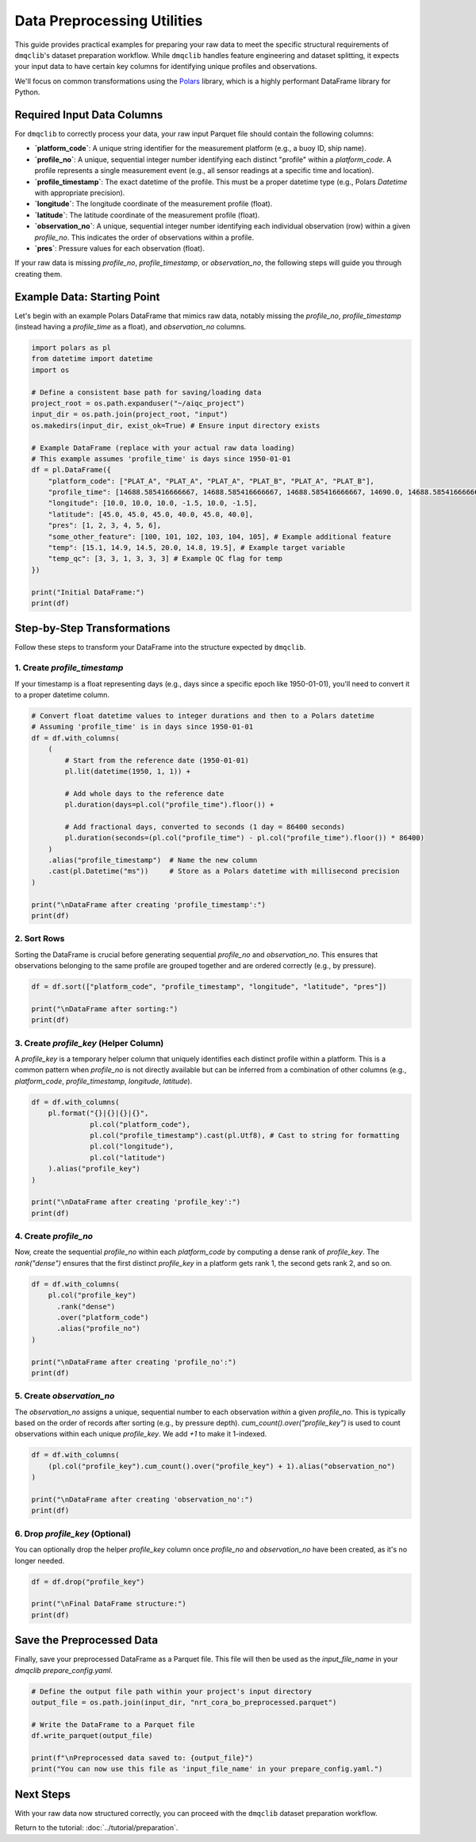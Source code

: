 Data Preprocessing Utilities
============================

This guide provides practical examples for preparing your raw data to meet the specific structural requirements of ``dmqclib``'s dataset preparation workflow. While ``dmqclib`` handles feature engineering and dataset splitting, it expects your input data to have certain key columns for identifying unique profiles and observations.

We'll focus on common transformations using the `Polars <https://pola.rs/>`_ library, which is a highly performant DataFrame library for Python.

Required Input Data Columns
---------------------------

For ``dmqclib`` to correctly process your data, your raw input Parquet file should contain the following columns:

*   **`platform_code`**: A unique string identifier for the measurement platform (e.g., a buoy ID, ship name).
*   **`profile_no`**: A unique, sequential integer number identifying each distinct "profile" within a `platform_code`. A profile represents a single measurement event (e.g., all sensor readings at a specific time and location).
*   **`profile_timestamp`**: The exact datetime of the profile. This must be a proper datetime type (e.g., Polars `Datetime` with appropriate precision).
*   **`longitude`**: The longitude coordinate of the measurement profile (float).
*   **`latitude`**: The latitude coordinate of the measurement profile (float).
*   **`observation_no`**: A unique, sequential integer number identifying each individual observation (row) within a given `profile_no`. This indicates the order of observations within a profile.
*   **`pres`**: Pressure values for each observation (float).

If your raw data is missing `profile_no`, `profile_timestamp`, or `observation_no`, the following steps will guide you through creating them.

Example Data: Starting Point
----------------------------

Let's begin with an example Polars DataFrame that mimics raw data, notably missing the `profile_no`, `profile_timestamp` (instead having a `profile_time` as a float), and `observation_no` columns.

.. code-block:: python

    import polars as pl
    from datetime import datetime
    import os

    # Define a consistent base path for saving/loading data
    project_root = os.path.expanduser("~/aiqc_project")
    input_dir = os.path.join(project_root, "input")
    os.makedirs(input_dir, exist_ok=True) # Ensure input directory exists

    # Example DataFrame (replace with your actual raw data loading)
    # This example assumes 'profile_time' is days since 1950-01-01
    df = pl.DataFrame({
        "platform_code": ["PLAT_A", "PLAT_A", "PLAT_A", "PLAT_B", "PLAT_A", "PLAT_B"],
        "profile_time": [14688.585416666667, 14688.585416666667, 14688.585416666667, 14690.0, 14688.585416666667, 14690.0],
        "longitude": [10.0, 10.0, 10.0, -1.5, 10.0, -1.5],
        "latitude": [45.0, 45.0, 45.0, 40.0, 45.0, 40.0],
        "pres": [1, 2, 3, 4, 5, 6],
        "some_other_feature": [100, 101, 102, 103, 104, 105], # Example additional feature
        "temp": [15.1, 14.9, 14.5, 20.0, 14.8, 19.5], # Example target variable
        "temp_qc": [3, 3, 1, 3, 3, 3] # Example QC flag for temp
    })

    print("Initial DataFrame:")
    print(df)

Step-by-Step Transformations
----------------------------

Follow these steps to transform your DataFrame into the structure expected by ``dmqclib``.

1. Create `profile_timestamp`
~~~~~~~~~~~~~~~~~~~~~~~~~~~~~~~~~~~~~~~~~~~~~
If your timestamp is a float representing days (e.g., days since a specific epoch like 1950-01-01), you'll need to convert it to a proper datetime column.

.. code-block:: python

    # Convert float datetime values to integer durations and then to a Polars datetime
    # Assuming 'profile_time' is in days since 1950-01-01
    df = df.with_columns(
        (
            # Start from the reference date (1950-01-01)
            pl.lit(datetime(1950, 1, 1)) +

            # Add whole days to the reference date
            pl.duration(days=pl.col("profile_time").floor()) +

            # Add fractional days, converted to seconds (1 day = 86400 seconds)
            pl.duration(seconds=(pl.col("profile_time") - pl.col("profile_time").floor()) * 86400)
        )
        .alias("profile_timestamp")  # Name the new column
        .cast(pl.Datetime("ms"))     # Store as a Polars datetime with millisecond precision
    )

    print("\nDataFrame after creating 'profile_timestamp':")
    print(df)


2. Sort Rows
~~~~~~~~~~~~
Sorting the DataFrame is crucial before generating sequential `profile_no` and `observation_no`. This ensures that observations belonging to the same profile are grouped together and are ordered correctly (e.g., by pressure).

.. code-block:: python

    df = df.sort(["platform_code", "profile_timestamp", "longitude", "latitude", "pres"])

    print("\nDataFrame after sorting:")
    print(df)


3. Create `profile_key` (Helper Column)
~~~~~~~~~~~~~~~~~~~~~~~~~~~~~~~~~~~~~~~~~
A `profile_key` is a temporary helper column that uniquely identifies each distinct profile within a platform. This is a common pattern when `profile_no` is not directly available but can be inferred from a combination of other columns (e.g., `platform_code`, `profile_timestamp`, `longitude`, `latitude`).

.. code-block:: python

    df = df.with_columns(
        pl.format("{}|{}|{}|{}",
                  pl.col("platform_code"),
                  pl.col("profile_timestamp").cast(pl.Utf8), # Cast to string for formatting
                  pl.col("longitude"),
                  pl.col("latitude")
        ).alias("profile_key")
    )

    print("\nDataFrame after creating 'profile_key':")
    print(df)


4. Create `profile_no`
~~~~~~~~~~~~~~~~~~~~~~
Now, create the sequential `profile_no` within each `platform_code` by computing a dense rank of `profile_key`. The `rank("dense")` ensures that the first distinct `profile_key` in a platform gets rank 1, the second gets rank 2, and so on.

.. code-block:: python

    df = df.with_columns(
        pl.col("profile_key")
          .rank("dense")
          .over("platform_code")
          .alias("profile_no")
    )

    print("\nDataFrame after creating 'profile_no':")
    print(df)


5. Create `observation_no`
~~~~~~~~~~~~~~~~~~~~~~~~~~
The `observation_no` assigns a unique, sequential number to each observation *within* a given `profile_no`. This is typically based on the order of records after sorting (e.g., by pressure depth). `cum_count().over("profile_key")` is used to count observations within each unique `profile_key`. We add `+1` to make it 1-indexed.

.. code-block:: python

    df = df.with_columns(
        (pl.col("profile_key").cum_count().over("profile_key") + 1).alias("observation_no")
    )

    print("\nDataFrame after creating 'observation_no':")
    print(df)


6. Drop `profile_key` (Optional)
~~~~~~~~~~~~~~~~~~~~~~~~~~~~~~~~~
You can optionally drop the helper `profile_key` column once `profile_no` and `observation_no` have been created, as it's no longer needed.

.. code-block:: python

    df = df.drop("profile_key")

    print("\nFinal DataFrame structure:")
    print(df)


Save the Preprocessed Data
--------------------------
Finally, save your preprocessed DataFrame as a Parquet file. This file will then be used as the `input_file_name` in your `dmqclib` `prepare_config.yaml`.

.. code-block:: python

    # Define the output file path within your project's input directory
    output_file = os.path.join(input_dir, "nrt_cora_bo_preprocessed.parquet")

    # Write the DataFrame to a Parquet file
    df.write_parquet(output_file)

    print(f"\nPreprocessed data saved to: {output_file}")
    print("You can now use this file as 'input_file_name' in your prepare_config.yaml.")

Next Steps
----------

With your raw data now structured correctly, you can proceed with the ``dmqclib`` dataset preparation workflow.

Return to the tutorial: :doc:`../tutorial/preparation`.
